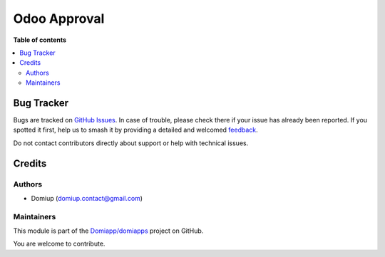 =============
Odoo Approval
=============

.. 
   !!!!!!!!!!!!!!!!!!!!!!!!!!!!!!!!!!!!!!!!!!!!!!!!!!!!
   !! This file is generated by oca-gen-addon-readme !!
   !! changes will be overwritten.                   !!
   !!!!!!!!!!!!!!!!!!!!!!!!!!!!!!!!!!!!!!!!!!!!!!!!!!!!
   !! source digest: sha256:dace49cd9945968240fc62fd1da0374f94c31ce685627ba39554e344d676a131
   !!!!!!!!!!!!!!!!!!!!!!!!!!!!!!!!!!!!!!!!!!!!!!!!!!!!

.. |badge1| image:: https://img.shields.io/badge/maturity-Beta-yellow.png
    :target: https://odoo-community.org/page/development-status
    :alt: Beta
.. |badge2| image:: https://img.shields.io/badge/github-Domiapp%2Fdomiapps-lightgray.png?logo=github
    :target: https://github.com/Domiapp/domiapps/tree/17.0/multi_level_approval
    :alt: Domiapp/domiapps

|badge1| |badge2|



**Table of contents**

.. contents::
   :local:

Bug Tracker
===========

Bugs are tracked on `GitHub Issues <https://github.com/Domiapp/domiapps/issues>`_.
In case of trouble, please check there if your issue has already been reported.
If you spotted it first, help us to smash it by providing a detailed and welcomed
`feedback <https://github.com/Domiapp/domiapps/issues/new?body=module:%20multi_level_approval%0Aversion:%2017.0%0A%0A**Steps%20to%20reproduce**%0A-%20...%0A%0A**Current%20behavior**%0A%0A**Expected%20behavior**>`_.

Do not contact contributors directly about support or help with technical issues.

Credits
=======

Authors
-------

* Domiup (domiup.contact@gmail.com)

Maintainers
-----------

This module is part of the `Domiapp/domiapps <https://github.com/Domiapp/domiapps/tree/17.0/multi_level_approval>`_ project on GitHub.

You are welcome to contribute.
